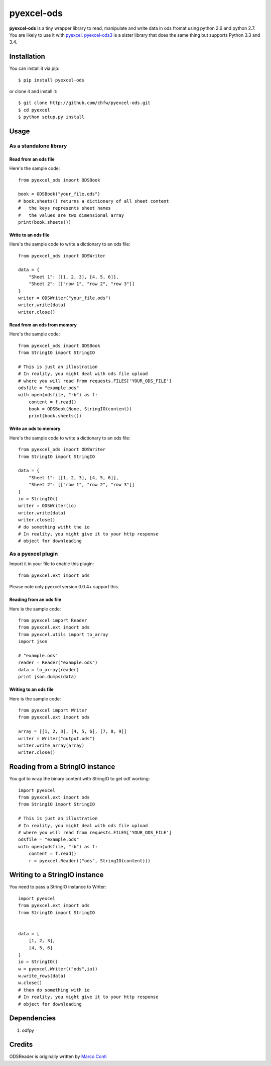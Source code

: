 ===========
pyexcel-ods
===========

.. image:: https://api.travis-ci.org/chfw/pyexcel-ods.png
    :target: http://travis-ci.org/chfw/pyexcel-ods

.. image:: https://codecov.io/github/chfw/pyexcel-ods/coverage.png
    :target: https://codecov.io/github/chfw/pyexcel-ods

.. image:: https://pypip.in/d/pyexcel-ods/badge.png
    :target: https://pypi.python.org/pypi/pyexcel-ods

.. image:: https://pypip.in/py_versions/pyexcel-ods/badge.png
    :target: https://pypi.python.org/pypi/pyexcel-ods

.. image:: https://pypip.in/implementation/pyexcel-ods/badge.png
    :target: https://pypi.python.org/pypi/pyexcel-ods

**pyexcel-ods** is a tiny wrapper library to read, manipulate and write data in ods fromat using python 2.6 and python 2.7. You are likely to use it with `pyexcel <https://github.com/chfw/pyexcel>`_. `pyexcel-ods3 <https://github.com/chfw/pyexcel-ods3>`_ is a sister library that does the same thing but supports Python 3.3 and 3.4.

Installation
============

You can install it via pip::

    $ pip install pyexcel-ods


or clone it and install it::

    $ git clone http://github.com/chfw/pyexcel-ods.git
    $ cd pyexcel
    $ python setup.py install

Usage
=====

As a standalone library
------------------------

Read from an ods file
**********************

Here's the sample code::

    from pyexcel_ods import ODSBook

    book = ODSBook("your_file.ods")
    # book.sheets() returns a dictionary of all sheet content
    #   the keys represents sheet names
    #   the values are two dimensional array
    print(book.sheets())

Write to an ods file
*********************

Here's the sample code to write a dictionary to an ods file::

    from pyexcel_ods import ODSWriter

    data = {
        "Sheet 1": [[1, 2, 3], [4, 5, 6]],
        "Sheet 2": [["row 1", "row 2", "row 3"]]
    }
    writer = ODSWriter("your_file.ods")
    writer.write(data)
    writer.close()

Read from an ods from memory
*****************************

Here's the sample code::

    from pyexcel_ods import ODSBook
    from StringIO import StringIO

    # This is just an illustration
    # In reality, you might deal with ods file upload
    # where you will read from requests.FILES['YOUR_ODS_FILE']
    odsfile = "example.ods"
    with open(odsfile, "rb") as f:
        content = f.read()
        book = ODSBook(None, StringIO(content))
        print(book.sheets())


Write an ods to memory
**********************

Here's the sample code to write a dictionary to an ods file::

    from pyexcel_ods import ODSWriter
    from StringIO import StringIO

    data = {
        "Sheet 1": [[1, 2, 3], [4, 5, 6]],
        "Sheet 2": [["row 1", "row 2", "row 3"]]
    }
    io = StringIO()
    writer = ODSWriter(io)
    writer.write(data)
    writer.close()
    # do something witht the io
    # In reality, you might give it to your http response
    # object for downloading

As a pyexcel plugin
--------------------

Import it in your file to enable this plugin::

    from pyexcel.ext import ods

Please note only pyexcel version 0.0.4+ support this.

Reading from an ods file
************************

Here is the sample code::

    from pyexcel import Reader
    from pyexcel.ext import ods
    from pyexcel.utils import to_array
    import json
    
    # "example.ods"
    reader = Reader("example.ods")
    data = to_array(reader)
    print json.dumps(data)

Writing to an ods file
***********************

Here is the sample code::

    from pyexcel import Writer
    from pyexcel.ext import ods
    
    array = [[1, 2, 3], [4, 5, 6], [7, 8, 9]]
    writer = Writer("output.ods")
    writer.write_array(array)
    writer.close()

Reading from a StringIO instance
================================

You got to wrap the binary content with StringIO to get odf working::


    import pyexcel
    from pyexcel.ext import ods
    from StringIO import StringIO

    # This is just an illustration
    # In reality, you might deal with ods file upload
    # where you will read from requests.FILES['YOUR_ODS_FILE']
    odsfile = "example.ods"
    with open(odsfile, "rb") as f:
        content = f.read()
        r = pyexcel.Reader(("ods", StringIO(content)))


Writing to a StringIO instance
================================

You need to pass a StringIO instance to Writer::

    import pyexcel
    from pyexcel.ext import ods
    from StringIO import StringIO


    data = [
        [1, 2, 3],
        [4, 5, 6]
    ]
    io = StringIO()
    w = pyexcel.Writer(("ods",io))
    w.write_rows(data)
    w.close()
    # then do something with io
    # In reality, you might give it to your http response
    # object for downloading


Dependencies
============

1. odfpy

Credits
=======

ODSReader is originally written by `Marco Conti <https://github.com/marcoconti83/read-ods-with-odfpy>`_
